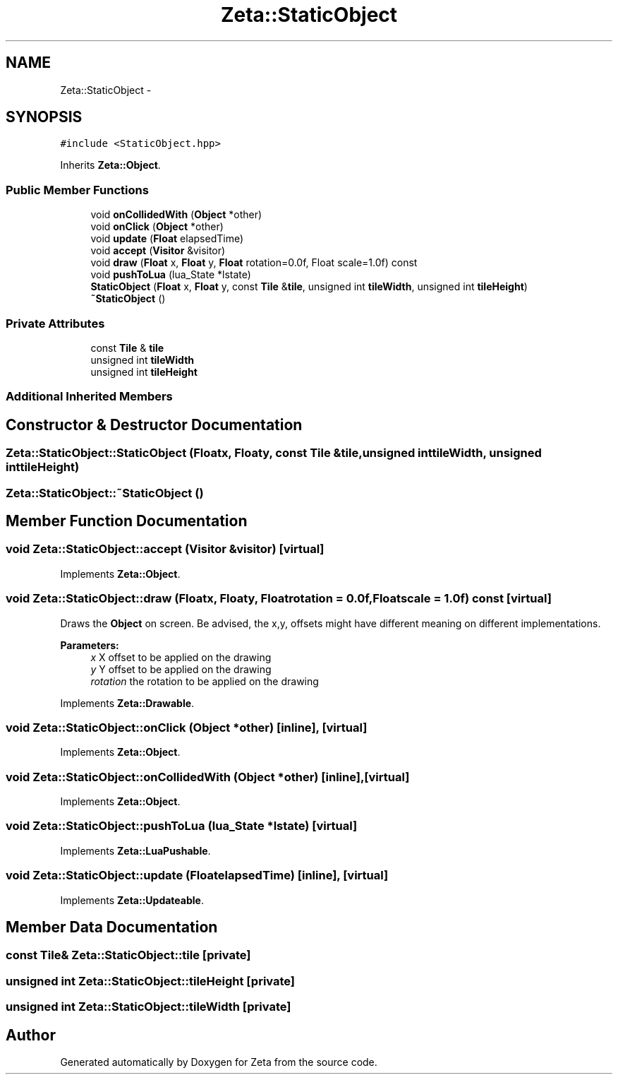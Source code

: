 .TH "Zeta::StaticObject" 3 "Wed Feb 10 2016" "Zeta" \" -*- nroff -*-
.ad l
.nh
.SH NAME
Zeta::StaticObject \- 
.SH SYNOPSIS
.br
.PP
.PP
\fC#include <StaticObject\&.hpp>\fP
.PP
Inherits \fBZeta::Object\fP\&.
.SS "Public Member Functions"

.in +1c
.ti -1c
.RI "void \fBonCollidedWith\fP (\fBObject\fP *other)"
.br
.ti -1c
.RI "void \fBonClick\fP (\fBObject\fP *other)"
.br
.ti -1c
.RI "void \fBupdate\fP (\fBFloat\fP elapsedTime)"
.br
.ti -1c
.RI "void \fBaccept\fP (\fBVisitor\fP &visitor)"
.br
.ti -1c
.RI "void \fBdraw\fP (\fBFloat\fP x, \fBFloat\fP y, \fBFloat\fP rotation=0\&.0f, Float scale=1\&.0f) const "
.br
.ti -1c
.RI "void \fBpushToLua\fP (lua_State *lstate)"
.br
.ti -1c
.RI "\fBStaticObject\fP (\fBFloat\fP x, \fBFloat\fP y, const \fBTile\fP &\fBtile\fP, unsigned int \fBtileWidth\fP, unsigned int \fBtileHeight\fP)"
.br
.ti -1c
.RI "\fB~StaticObject\fP ()"
.br
.in -1c
.SS "Private Attributes"

.in +1c
.ti -1c
.RI "const \fBTile\fP & \fBtile\fP"
.br
.ti -1c
.RI "unsigned int \fBtileWidth\fP"
.br
.ti -1c
.RI "unsigned int \fBtileHeight\fP"
.br
.in -1c
.SS "Additional Inherited Members"
.SH "Constructor & Destructor Documentation"
.PP 
.SS "Zeta::StaticObject::StaticObject (\fBFloat\fPx, \fBFloat\fPy, const \fBTile\fP &tile, unsigned inttileWidth, unsigned inttileHeight)"

.SS "Zeta::StaticObject::~StaticObject ()"

.SH "Member Function Documentation"
.PP 
.SS "void Zeta::StaticObject::accept (\fBVisitor\fP &visitor)\fC [virtual]\fP"

.PP
Implements \fBZeta::Object\fP\&.
.SS "void Zeta::StaticObject::draw (\fBFloat\fPx, \fBFloat\fPy, \fBFloat\fProtation = \fC0\&.0f\fP, \fBFloat\fPscale = \fC1\&.0f\fP) const\fC [virtual]\fP"
Draws the \fBObject\fP on screen\&. Be advised, the x,y, offsets might have different meaning on different implementations\&. 
.PP
\fBParameters:\fP
.RS 4
\fIx\fP X offset to be applied on the drawing 
.br
\fIy\fP Y offset to be applied on the drawing 
.br
\fIrotation\fP the rotation to be applied on the drawing 
.RE
.PP

.PP
Implements \fBZeta::Drawable\fP\&.
.SS "void Zeta::StaticObject::onClick (\fBObject\fP *other)\fC [inline]\fP, \fC [virtual]\fP"

.PP
Implements \fBZeta::Object\fP\&.
.SS "void Zeta::StaticObject::onCollidedWith (\fBObject\fP *other)\fC [inline]\fP, \fC [virtual]\fP"

.PP
Implements \fBZeta::Object\fP\&.
.SS "void Zeta::StaticObject::pushToLua (lua_State *lstate)\fC [virtual]\fP"

.PP
Implements \fBZeta::LuaPushable\fP\&.
.SS "void Zeta::StaticObject::update (\fBFloat\fPelapsedTime)\fC [inline]\fP, \fC [virtual]\fP"

.PP
Implements \fBZeta::Updateable\fP\&.
.SH "Member Data Documentation"
.PP 
.SS "const \fBTile\fP& Zeta::StaticObject::tile\fC [private]\fP"

.SS "unsigned int Zeta::StaticObject::tileHeight\fC [private]\fP"

.SS "unsigned int Zeta::StaticObject::tileWidth\fC [private]\fP"


.SH "Author"
.PP 
Generated automatically by Doxygen for Zeta from the source code\&.
